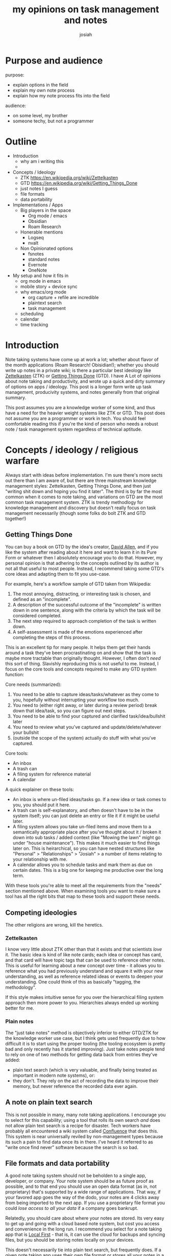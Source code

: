 #+OPTIONS: num:nil
#+OPTIONS: toc:nil
#+TITLE: my opinions on task management and notes
#+AUTHOR: josiah

* Purpose and audience
purpose:
- explain options in the field
- explain my own note process
- explain how my note process fits into the field

audience:
- on some level, my brother
- someone techy, but not a programmer
  
* Outline
  - Introduction
    - why am i writing this
    - 
  - Concepts / Ideology
    - ZTK https://en.wikipedia.org/wiki/Zettelkasten
    - GTD https://en.wikipedia.org/wiki/Getting_Things_Done
    - just notes I guess
    - file formats
    - data portability
  - Implementations / Apps
    - Big players in the space
      - Org mode / emacs
      - Obsidian
      - Roam Research
    - Honerable mentions
      - Logseq
      - nvalt 
    - Non Opinionated options
      - fsnotes
      - standard notes
      - Evernote
      - OneNote
  - My setup and how it fits in
    - org mode in emacs
    - mobile story + device sync
    - why emacs/org mode
      - org capture + refile are incredible
      - plaintext search
      - task management
	- scheduling
	- calendar
	- time tracking



* Introduction
Note taking systems have come up at work a lot; whether about flavor of the month applications (Roam Research! Obisidian!); whether you should write up notes in a private wiki; is there a particular best ideology like [[https://en.wikipedia.org/wiki/Zettelkasten][Zettelkasten]] (ZTK) or [[https://en.wikipedia.org/wiki/Getting_Things_Done][Getting Things Done]] (GTD). I have A Lot of opinions about note taking and productivity, and wrote up a quick and dirty summary of options on apps / ideology. This post is a longer form write up task management, producivity systems, and notes generally from that original summary.

This post assumes you are a knowledge worker of some kind, and thus have a need for the heavier weight systems like ZTK or GTD. This post does not assume you are a programmer or work in tech. You should feel comfortable reading this if you're the kind of person who needs a robust note / task management system regardless of technical aptitude.

* Concepts / ideology / religious warfare
Always start with ideas before implementation. I'm sure there's more sects out there than I am aware of, but there are three mainstream knowledge management styles: Zettelkasten, Getting Things Done, and then just "writing shit down and hoping you find it later". The third is by far the most common when it comes to note taking, and variations on GTD are the most common task management system. ZTK is trendy methodlogy for knowledge management and discovery but doesn't really focus on task management necessarily (though some folks do bolt ZTK and GTD together!)

** Getting Things Done
   You can buy a book on GTD by the idea's creator, [[https://en.wikipedia.org/wiki/David_Allen_(author)][David Allen]], and if you like the system after reading about it here and want to learn it in its Pure Form or whatever then I absolutely encourage you to do that. However, my personal opinion is that adhering to the concepts outlined by its author is not all that useful to most people. Instead, I recommend taking some GTD's core ideas and adapting them to fit you use-case.

   For example, here's a workflow sample of GTD taken from Wikipedia:

 #+html:
 #+begin_box
 1. The most annoying, distracting, or interesting task is chosen, and defined as an "incomplete".
 2. A description of the successful outcome of the "incomplete" is written down in one sentence, along with the criteria by which the task will be considered completed.
 3. The next step required to approach completion of the task is written down.
 4. A self-assessment is made of the emotions experienced after completing the steps of this process. 
 #+end_box

 This is an excellent tip for many people. It helps them get their hands around a task they've been procrastinating on and show that the task is maybe more tractable than originally thought. However, I often don't /need/ this sort of thing. Slavishly reproducing this is not useful to me. Instead, I focus on the core tools and concepts required to make any GTD system function:

 Core needs (summarized):
 1. You need to be able to capture ideas/tasks/whatever as they come to you, hopefully without interrupting your workflow too much.
 2. You need to (either right away, or later during a review period) break down that idea/task, so you can figure out next steps.
 3. You need to be able to find your captured and clarified task/idea/bullshit later
 4. You need to review what you’ve captured and update/delete/whatever your bullshit
 5. (outside the scope of the system) actually do stuff with what you’ve captured.

 Core tools:
 - An inbox
 - A trash can
 - A filing system for reference material
 - A calendar 
 
 #+html:
 #+begin_box
 A quick explainer on these tools:
 - An inbox is where un-filed ideas/tasks go. If a new idea or task comes to you, you should put it here.
 - A trash can is self-explanatory, and often doesn't have to be in the system itself; you can just delete an entry or file it if it might be useful later.
 - A filing system allows you take un-filed items and move them to a semantically appropriate place after you've thought about it / broken it down into sub tasks / added context (like "Mowing the lawn" might go under "house maintenance"). This makes it much easier to find things later on. This is heirarchical, so you can have nested structures like "Personal" > "Relationships" > "Josiah" > a number of items relating to your relationship with me.
 - A calendar allows you to schedule tasks and mark them as due on certain dates. This is a big one for keeping me productive over the long term.
 #+end_box

 With these tools you're able to meet all the requirements from the "needs" section mentioned above. When examining tools you want to make sure a tool has all the right bits that map to these tools and support these needs.

** Competing ideologies
   The other religions are wrong, kill the heretics.

*** Zettelkasten

    I know very little about ZTK other than that it exists and that scientists /love/ it. The basic idea is kind of like note cards; each idea or concept has card, and that card will have topic tags that can be used to reference other notes. This is useful for learning about a new concept over time - it allows you to reference what you had previously understand and square it with your new understanding, as well as reference related ideas or events to deepen your understanding. One could think of this as basically "tagging, the methodology". 

    If this style makes intuitive sense for you over the hierarchical filing system approach then more power to you. Hierarchies always ended up working better for me.

*** Plain notes   
    The "just take notes" method is objectively inferior to either GTD/ZTK for the knowledge worker use case, but I think gets used frequently due to how difficult it is to start using the proper tooling (the tooling ecosystem is pretty bad and only recently has it started improving). Just take notes people tend to rely on one of two methods for getting data back from entries they've added:
   - plain text search (which is very valuable, and finally being treated as important in modern note systems), or:
   - they don't. They rely on the act of recording the data to improve their memory, but never reference the recorded data ever again.

** A note on plain text search
   This is not possible in many, many note taking applications. I encourage you to select for this capability; using a tool that rolls its own search /and/ does not allow plain text search is a recipe for disaster. Tech workers have probably all encountered a wiki system called [[https://en.wikipedia.org/wiki/Confluence_(software)][Confluence]] that does this. This system is near universally reviled by non-management types because its such a pain to find data once its in there. I've heard it referred to as "write once find never" software because the search is so bad.

** File formats and data portability
   A good note taking system should not be beholden to a single app, developer, or company. Your note system should be as future proof as possible, and to that end you should use an open data format (as in, not proprietary) that's supported by a wide range of applications. That way, if your favored app goes the way of the dodo, your notes are 4 clicks away from being imported to the next app. If you use a proprietary file format you could /lose access to all your data/ if a company goes bankrupt.

   Relatedly, you should care about where your notes are stored. Its very easy to get up and going with a cloud based note system, but cost you access and convenience in the long run. I recommend you select for a note taking app that is [[https://www.inkandswitch.com/local-first/][Local First]] - that is, it can use the cloud for backups and syncing files, but you should be storing notes locally on your devices.

   This doesn't necessarily tie into plain text search, but frequently does. If a given note taking app uses their own file format or stores all your notes in a cloud solution you are unlikely to be able to perform plain text search on your notes. This does not need to be true 100% of the time, but I can't think of an exception off the top of my head.

   Modern good note taking solutions have taken to building off of one or two file formats that are human readable, stored locally as well as in a given cloud solution, and plain text searchable. The two formats are:
   - Markdown (the most common, widely understood, widely supported)
   - Orgmode (rarer, steeper learning curve, tooling is rougher, IMO more powerful)

   I obviously prefer orgmode, but as long as you're on one of these two you'll be fine.

* Implementations and apps
** Big players
   There are 
*** Org mode / emacs (mine!)

*** Obsidian

*** Roam Research

** Honerable mentions

* My setup
** intro
** mobile story + device sync
** why emacs/org
*** capture + refile
*** plaintext search in app and out
*** task managemetn
**** scheduling
**** calendar
**** time tracking

* raw
  


  Implementations! I love org-mode, its really incredible. Basically no one I talk to wants to use emacs to use a note system though (fair). The mobile story for org mode use is just fucking awful. Obsidian (a la Pasquale’s rec) seems really nice to me, I like its system a lot. It would support both ZK style workflows or GTD. It uses markdown, the inferior markup language (though google says someone wrote an org-mode backend for it, too:smiling_imp:).Logseq is a mac only desktop app for note taking that is similar to obsidian. AFAIK the only reason to care about it is that it supports both markdown and org mode out of the box. Also supports GTD and ZK style flows. Has a hosted component but its open source, you can use it free either without hosted features or by hosting yourself (at least, as far as I can tell!).Roam Research (as mentioned by Carlo) is supposed to be /RAD/, scientist friends I know fucking love it; I am not excited about paying a subscription for a notes app, but apparently the features are to die for.Less opinionated note apps that might work for you:https://fsnot.es/ — mac ecosystem, open source and fast. markdown. encrypt individual notes easily if you’re worried about whatever.
https://standardnotes.com/features -- markdown, good security, privacy efforts. Don’t love to pay a sub for note apps, but some folks don’t mind.
https://evernote.com/ — the original greatest note app. I used to really love it. If I wanted something like this now I’d probably just use onenote, its better in basically every way.
https://www.microsoft.com/en-us/microsoft-365/onenote/digital-note-taking-app — I would be convicted of a crime if I didn’t mention onenote. Excellent note offering, works everywhere. I don’t like its support for things like GTD, but it works the best for the most people IMO.Finally, Kelly mentioned DayOne which is a fucking incredible app. I love them. e2ee journals and notes, with a particular bent towards journaling. no support for a task management system really. i use it all the time, though admittedly not for work writing.
